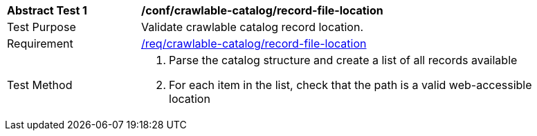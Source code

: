 [[ats_crawlable-catalog_record-file-location]]
[width="90%",cols="2,6a"]
|===
^|*Abstract Test {counter:ats-id}* |*/conf/crawlable-catalog/record-file-location*
^|Test Purpose |Validate crawlable catalog record location.
^|Requirement |<<req_crawlable-catalog_record-file-location,/req/crawlable-catalog/record-file-location>>
^|Test Method |. Parse the catalog structure and create a list of all records available
. For each item in the list, check that the path is a valid web-accessible location
|===
